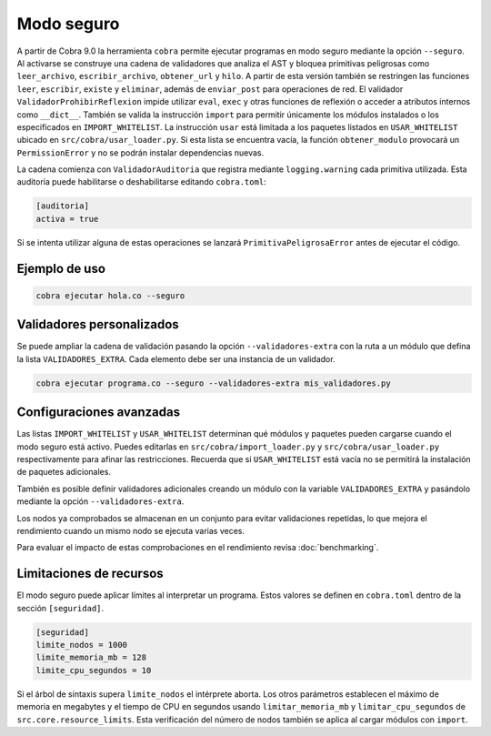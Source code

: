 Modo seguro
===========

A partir de Cobra 9.0 la herramienta ``cobra`` permite ejecutar programas en
modo seguro mediante la opción ``--seguro``. Al activarse se construye una
cadena de validadores que analiza el AST y bloquea primitivas peligrosas como
``leer_archivo``, ``escribir_archivo``, ``obtener_url`` y ``hilo``.
A partir de esta versión también se restringen las funciones ``leer``,
``escribir``, ``existe`` y ``eliminar``, además de ``enviar_post`` para
operaciones de red.
El validador ``ValidadorProhibirReflexion`` impide utilizar ``eval``, ``exec`` y
otras funciones de reflexión o acceder a atributos internos como ``__dict__``.
También se valida la
instrucción ``import`` para permitir únicamente los módulos instalados o los
especificados en ``IMPORT_WHITELIST``. La instrucción ``usar`` está limitada a
los paquetes listados en ``USAR_WHITELIST`` ubicado en
``src/cobra/usar_loader.py``. Si esta lista se encuentra vacía, la
función ``obtener_modulo`` provocará un ``PermissionError`` y no se podrán
instalar dependencias nuevas.

La cadena comienza con ``ValidadorAuditoria`` que registra mediante
``logging.warning`` cada primitiva utilizada. Esta auditoría puede
habilitarse o deshabilitarse editando ``cobra.toml``:

.. code-block:: toml

   [auditoria]
   activa = true

Si se intenta utilizar alguna de estas operaciones se lanzará
``PrimitivaPeligrosaError`` antes de ejecutar el código.

Ejemplo de uso
--------------

.. code-block:: bash

   cobra ejecutar hola.co --seguro

Validadores personalizados
-------------------------
Se puede ampliar la cadena de validación pasando la opción
``--validadores-extra`` con la ruta a un módulo que defina la lista
``VALIDADORES_EXTRA``. Cada elemento debe ser una instancia de un validador.

.. code-block:: bash

   cobra ejecutar programa.co --seguro --validadores-extra mis_validadores.py

Configuraciones avanzadas
-------------------------

Las listas ``IMPORT_WHITELIST`` y ``USAR_WHITELIST`` determinan qué módulos y
paquetes pueden cargarse cuando el modo seguro está activo. Puedes editarlas en
``src/cobra/import_loader.py`` y ``src/cobra/usar_loader.py``
respectivamente para afinar las restricciones. Recuerda que si
``USAR_WHITELIST`` está vacía no se permitirá la instalación de paquetes
adicionales.

También es posible definir validadores adicionales creando un módulo con la
variable ``VALIDADORES_EXTRA`` y pasándolo mediante la opción
``--validadores-extra``.

Los nodos ya comprobados se almacenan en un conjunto para evitar validaciones
repetidas, lo que mejora el rendimiento cuando un mismo nodo se ejecuta varias
veces.

Para evaluar el impacto de estas comprobaciones en el rendimiento revisa
:doc:`benchmarking`.

Limitaciones de recursos
-----------------------
El modo seguro puede aplicar límites al interpretar un programa. Estos valores se
definen en ``cobra.toml`` dentro de la sección ``[seguridad]``.

.. code-block:: toml

   [seguridad]
   limite_nodos = 1000
   limite_memoria_mb = 128
   limite_cpu_segundos = 10

Si el árbol de sintaxis supera ``limite_nodos`` el intérprete aborta. Los otros
parámetros establecen el máximo de memoria en megabytes y el tiempo de CPU en
segundos usando ``limitar_memoria_mb`` y ``limitar_cpu_segundos`` de
``src.core.resource_limits``.
Esta verificación del número de nodos también se aplica al cargar módulos con
``import``.
